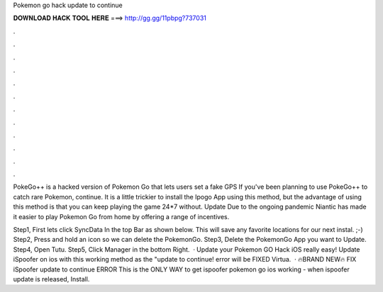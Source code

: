 Pokemon go hack update to continue



𝐃𝐎𝐖𝐍𝐋𝐎𝐀𝐃 𝐇𝐀𝐂𝐊 𝐓𝐎𝐎𝐋 𝐇𝐄𝐑𝐄 ===> http://gg.gg/11pbpg?737031



.



.



.



.



.



.



.



.



.



.



.



.

PokeGo++ is a hacked version of Pokemon Go that lets users set a fake GPS If you've been planning to use PokeGo++ to catch rare Pokemon, continue. It is a little trickier to install the Ipogo App using this method, but the advantage of using this method is that you can keep playing the game 24*7 without. Update Due to the ongoing pandemic Niantic has made it easier to play Pokemon Go from home by offering a range of incentives.

Step1, First lets click SyncData In the top Bar as shown below. This will save any favorite locations for our next instal. ;-) Step2, Press and hold an icon so we can delete the PokemonGo. Step3, Delete the PokemonGo App you want to Update. Step4, Open Tutu. Step5, Click Manager in the bottom Right.  · Update your Pokemon GO Hack iOS really easy! Update iSpoofer on ios with this working method as the "update to continue! error will be FIXED  Virtua.  · 🔥BRAND NEW🔥 FIX iSpoofer update to continue ERROR This is the ONLY WAY to get ispoofer pokemon go ios working - when ispoofer update is released, Install.
